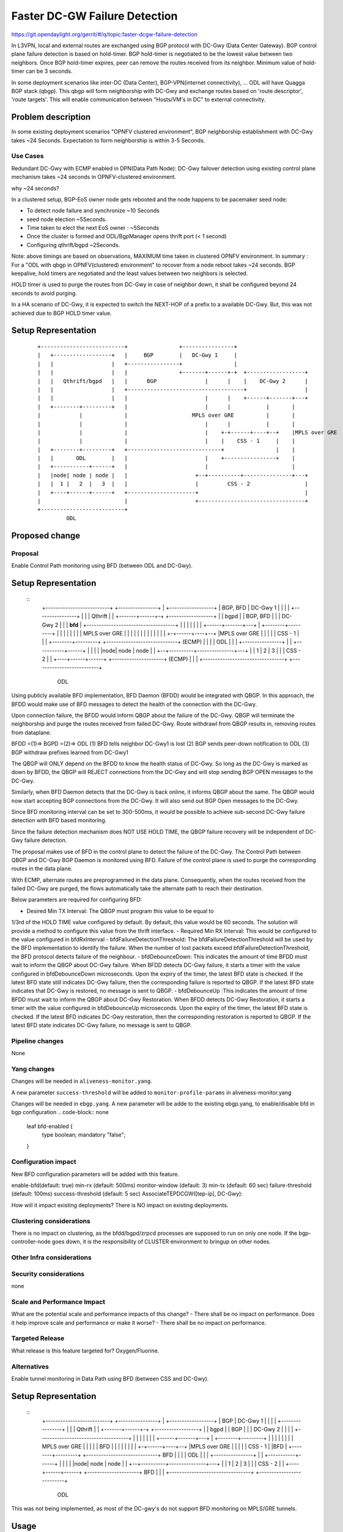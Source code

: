 
==============================
Faster DC-GW Failure Detection
==============================

https://git.opendaylight.org/gerrit/#/q/topic:faster-dcgw-failure-detection

In L3VPN, local and external routes are exchanged using BGP protocol with
DC-Gwy (Data Center Gateway). BGP control plane failure detection is based
on hold-timer. BGP hold-timer is negotiated to be the lowest value between
two neighbors. Once BGP hold-timer expires, peer can remove the routes received
from its neighbor. Minimum value of hold-timer can be 3 seconds.

In some deployment scenarios like inter-DC (Data Center), BGP-VPN(internet
connectivity), ...  ODL will have Quagga BGP stack (qbgp). This qbgp will form
neighborship with DC-Gwy and exchange routes based on 'route descriptor', 'route
targets'. This will enable communication between "Hosts/VM's in DC" to external
connectivity.

Problem description
===================
In some existing deployment scenarios "OPNFV clustered environment", BGP
neighborship establishment with DC-Gwy takes ~24 Seconds. Expectation to form
neighborship is within 3-5 Seconds.

Use Cases
---------
Redundant DC-Gwy with ECMP enabled in DPN(Data Path Node): DC-Gwy failover
detection using existing control plane mechanism takes ~24 seconds in
OPNFV-clustered environment.

why ~24 seconds?

In a clustered setup, BGP-EoS owner node gets rebooted and the node happens
to be pacemaker seed node:

- To detect node failure and synchronize ~10 Seconds
- seed node election ~5Seconds.
- Time taken to elect the next EoS owner : ~5Seconds
- Once the cluster is formed and ODL/BgpManager opens thrift port (< 1 second)
- Configuring qthrift/bgpd ~2Seconds.

Note: above timings are based on observations, MAXIMUM time taken in clustered
OPNFV environment.
In summary : For a "ODL with qbgp in OPNFV(clustered) environment" to recover
from a node reboot takes ~24 seconds.
BGP keepalive, hold timers are negotiated and the least values between two
neighbors is selected.

HOLD timer is used to purge the routes from DC-Gwy in case of neighbor down,
it shall be configured beyond 24 seconds to avoid purging.

In a HA scenario of DC-Gwy, it is expected to switch the NEXT-HOP of a prefix
to a available DC-Gwy. But, this was not achieved due to BGP HOLD timer value.

Setup Representation
====================

    ::

        +--------------------------+                +----------------+
        |   +------------------+   |     BGP        |   DC-Gwy 1     |
        |   |                  |   +----------------+                |
        |   |                  |   |                +-------+------+-+  +------------------+
        |   |   Qthrift/bgpd   |   |      BGP               |      |    |    DC-Gwy 2      |
        |   |                  |   +------------------------------------+                  |
        |   |                  |   |                        |      |    +------+-------+---+
        |   +--------+---------+   |                        |      |           |       |
        |            |             |                    MPLS over GRE          |       |
        |            |             |                        |      |           |       |
        |            |             |                        |    +-+------+----+--+    |MPLS over GRE
        |            |             |                        |    |    CSS - 1     |    |
        |   +--------+---------+   +-----------------------------+                |    |
        |   |       ODL        |   |                        |    +----------------+    |
        |   +-----------+------+   |                        |                          |
        |   |node| node | node |   |                     +--+----------+---------------+---+
        |   |  1 |   2  |   3  |   |                     |         CSS - 2                 |
        |   +----+------+------+   +---------------------+                                 |
        |                          |                     +---------------------------------+
        +--------------------------+
                 ODL


Proposed change
===============

Proposal
--------
Enable Control Path monitoring using BFD (between ODL and DC-Gwy).

Setup Representation
====================
    ::
        +--------------------------+                +----------------+
        |   +------------------+   |   BGP, BFD     |   DC-Gwy 1     |
        |   |                  |   +----------------+                |
        |   |   Qthrift        |   |                +-------+------+-+  +------------------+
        |   |   bgpd           |   |    BGP, BFD            |      |    |    DC-Gwy 2      |
        |   |   **bfd**        |   +------------------------------------+                  |
        |   |                  |   |                        |      |    +------+-------+---+
        |   +--------+---------+   |                        |      |           |       |
        |            |             |                    MPLS over GRE          |       |
        |            |             |                        |      |           |       |
        |            |             |                        |    +-+------+----+--+    |MPLS over GRE
        |            |             |                        |    |    CSS - 1     |    |
        |   +--------+---------+   +-----------------------------+    (ECMP)      |    |
        |   |       ODL        |   |                        |    +----------------+    |
        |   +-----------+------+   |                        |                          |
        |   |node| node | node |   |                     +--+----------+---------------+---+
        |   |  1 |   2  |   3  |   |                     |            CSS - 2              |
        |   +----+------+------+   +---------------------+            (ECMP)               |
        |                          |                     +---------------------------------+
        +--------------------------+
                 ODL
        
Using publicly available BFD implementation,  BFD Daemon (BFDD) would be
integrated with QBGP. In this approach, the BFDD would make use of BFD messages
to detect the health of the connection with the DC-Gwy.

Upon connection failure, the BFDD would inform QBGP about the failure of the
DC-Gwy. QBGP will terminate the neighborship and purge the routes received
from failed DC-Gwy. Route withdrawl from QBGP results in, removing routes
from dataplane.

BFDD =(1)=> BGPD =(2)=> ODL
(1) BFD tells neighbor DC-Gwy1 is lost
(2) BGP sends peer-down notification to ODL
(3) BGP withdraw prefixes learned from DC-Gwy1

The QBGP will ONLY depend on the BFDD to know the health status of DC-Gwy.
So long as the DC-Gwy is marked as down by BFDD, the QBGP will REJECT connections
from the DC-Gwy and will stop sending BGP OPEN messages to the DC-Gwy.

Similarly, when BFD Daemon detects that the DC-Gwy is back online, it informs
QBGP about the same. The QBGP would now start accepting BGP connections from
the DC-Gwy. It will also send out BGP Open messages to the DC-Gwy.

Since BFD monitoring interval can be set to 300-500ms, it would be possible
to achieve sub-second DC-Gwy failure detection with BFD based monitoring.

Since the failure detection mechanism does NOT USE HOLD TIME, the QBGP failure
recovery will be independent of DC-Gwy failure detection.

The proposal makes use of BFD in the control plane to detect the failure of
the DC-Gwy. The Control Path between QBGP and DC-Gwy BGP Daemon is monitored
using BFD. Failure of the control plane is used to purge the corresponding
routes in the data plane.

With ECMP, alternate routes are preprogrammed in the data plane. Consequently,
when the routes received from the failed DC-Gwy are purged, the flows
automatically take the alternate path to reach their destination.

Below parameters are required for configuring BFD:

- Desired Min TX Interval: The QBGP must program this value to be equal to
1/3rd of the HOLD TIME value configured by default. By default, this value
would be 60 seconds. The solution will provide a method to configure this
value from the thrift interface.
- Required Min RX Interval: This would be configured to the value configured
in bfdRxInterval
- bfdFailureDetectionThreshold: The bfdFailureDetectionThreshold will be used
by the BFD implementation to identify the failure. When the number of lost
packets exceed bfdFailureDetectionThreshold, the BFD protocol detects failure
of the neighbour.
- bfdDebounceDown:  This indicates the amount of time BFDD must wait to inform
the QBGP about DC-Gwy failure. When BFDD detects DC-Gwy failure, it starts a
timer with the value configured in bfdDebounceDown microseconds. Upon the expiry
of the timer, the latest BFD state is checked. If the latest BFD state still
indicates DC-Gwy failure, then the corresponding failure is reported to QBGP.
If the latest BFD state indicates that DC-Gwy is restored, no message is sent to QBGP.
- bfdDebounceUp :This indicates the amount of time BFDD must wait to inform
the QBGP about DC-Gwy Restoration. When BFDD detects DC-Gwy Restoration, it
starts a timer with the value configured in bfdDebounceUp microseconds. Upon
the expiry of the timer, the latest BFD state is checked. If the latest BFD
indicates DC-Gwy restoration, then the corresponding restoration is reported
to QBGP. If the latest BFD state indicates DC-Gwy failure, no message is sent
to QBGP.

Pipeline changes
----------------
None

Yang changes
------------
Changes will be needed in ``aliveness-monitor.yang``.

A new parameter ``success-threshold`` will be added to
``monitor-profile-params`` in aliveness-monitor.yang

.. code-block:: none
   :caption: aliveness-monitor.yang
   (optional) : leaf success-threshold { type uint32; }

   container bfd-monitor-config {
        config true;
        uses monitor-profile-params;
   }

Changes will be needed in ``ebgp.yang``.
A new parameter will be adde to the existing ebgp.yang,
to enable/disable bfd in bgp configuration
.. code-block:: none
     leaf bfd-enabled {
       type boolean;
       mandatory "false";
     }

Configuration impact
---------------------
New BFD configuration parameters will be added with this feature.

enable-bfd(default: true)
min-rx (default: 500ms)
monitor-window (default: 3)
min-tx (default: 60 sec)
failure-threshold (default: 100ms)
success-threshold (default: 5 sec)
AssociateTEPDCGW([tep-ip], DC-Gwy):

How will it impact existing deployments?
There is NO impact on existing deployments.

Clustering considerations
-------------------------
There is no impact on clustering, as the bfdd/bgpd/zrpcd processes
are supposed to run on only one node.
If the bgp-controller-node goes down, it is the responsibility
of CLUSTER environment to bringup on other nodes.

Other Infra considerations
--------------------------

Security considerations
-----------------------
none

Scale and Performance Impact
----------------------------
What are the potential scale and performance impacts of this change?
- There shall be no impact on performance.
Does it help improve scale and performance or make it worse?
- There shall be no impact on performance.

Targeted Release
-----------------
What release is this feature targeted for?
Oxygen/Fluorine.

Alternatives
------------

Enable tunnel monitoring in Data Path using BFD (between CSS and DC-Gwy).

Setup Representation
====================
    ::
        +--------------------------+                +----------------+
        |   +------------------+   |   BGP          |   DC-Gwy 1     |
        |   |                  |   +----------------+                |
        |   |   Qthrift        |   |                +-------+------+-+  +------------------+
        |   |   bgpd           |   |    BGP                 |      |    |    DC-Gwy 2      |
        |   |                  |   +------------------------------------+                  |
        |   |                  |   |                        |      |    +------+-------+---+
        |   +--------+---------+   |                        |      |           |       |
        |            |             |                    MPLS over GRE          |       |
        |            |             |                    BFD |      |           |       |
        |            |             |                        |    +-+------+----+--+    |MPLS over GRE
        |            |             |                        |    |    CSS - 1     |    |BFD
        |   +--------+---------+   +-----------------------------+   BFD          |    |
        |   |       ODL        |   |                        |    +----------------+    |
        |   +-----------+------+   |                        |                          |
        |   |node| node | node |   |                     +--+----------+---------------+---+
        |   |  1 |   2  |   3  |   |                     |         CSS - 2                 |
        |   +----+------+------+   +---------------------+                BFD              |
        |                          |                     +---------------------------------+
        +--------------------------+
                 ODL

This was not being implemented, as most of the DC-gwy's do not
support BFD monitoring on MPLS/GRE tunnels.

Usage
=====
As described in diagram, this feature is mainly to "switchover
traffic to surviving DC-Gwy, in case of a DC-Gwy failure" and
to reduce impact on Data Path.

Features to Install
-------------------
odl-netvirt-openstack
package : qthrift (with bfdd, bgpd)


REST API
--------
will be added, when we start with implementation.

CLI
---
Yes, new CLI to configure bfdd (along with REST).


Implementation
==============
1. Enabling bfdd to be part of ODL deployment.
2. Configuration of bfdd from ODL via thrift
interface (bfdRxInterval, bfdFailureThreshold,
bfdTxInterval, bfdDebounceDown, bfdDebounceUp)
3. BFDD shall inform session status to BGPD.
4. BGP shall react to BFDD session notifications
with DC-Gwy.
5. ODL shall implement, new thrift api's for
"(un)configuring bfdd", "peer notifications up/down".
6. on peer down notification from bfd, ODL shall
disable ECMP bucket for the respective tunnel towards
the peer. Raise an alarm, indicating peer-down.
7. on peer up notification from bfd, bgpd shall enable
BGP communication with peer. ODL shall disable peer-down
alaram.
8. Configuration/debugging : new CLI (command line
interface) for configuration and debugging. REST
interface for configuration.

Assignee(s)
-----------
Who is implementing this feature? In case of multiple authors,
designate a primary assigne and other contributors.

Primary assignee:
  Ashvin Lakshmikantha
  Siva Kumar Perumalla

Other contributors:
  Vyshakh Krishnan C H
  Shankar M


Work Items
----------
Will be added before start of implementation.


Dependencies
============
- DC-Gwy: MUST support BFD monitoring of the BGP control plane
- genius: yang changes in aliveness monitor


Testing
=======
- Configuration: bgp, bfdd peer configuration, neighborship
establishment and route exchange between DC-Gwy1, DC-Gwy2
and ODL with ECMP enabled OVS.
- Data Path: Advertise prefix p1 from both DC-Gwy1, DC-Gwy2, traffic
shall be distributed to both DC-Gwy(s).
- Reboot DC-Gwy2, peer down notification shall be observed
in logs within 2Seconds. Traffic shall be switched to DC-Gwy1.
- When DC-Gwy2 comes back up, peer up notification shall be
observed in logs, traffic shall be distributed between DC-Gwy1 and
DC-Gwy2.
- Verification of bfdDebounceDown/bfdDebounceUp timers by flaping
connection between ODL and DC-Gwy(s)
- Sanity check of existing BGP behavior, by disabling bfd.
- non-HA scenario: sanity check of existing BGP behavior,
with single DC-Gwy (includes Graceful-Restart, admin down, ...).

Unit Tests
----------

Integration Tests
-----------------

CSIT
----

Documentation Impact
====================
Yes, Documentation will have an impact.
Contributors to documentation
* Ashvin Lakshmikantha
* Siva Kumar Perumalla

References
==========
none.

